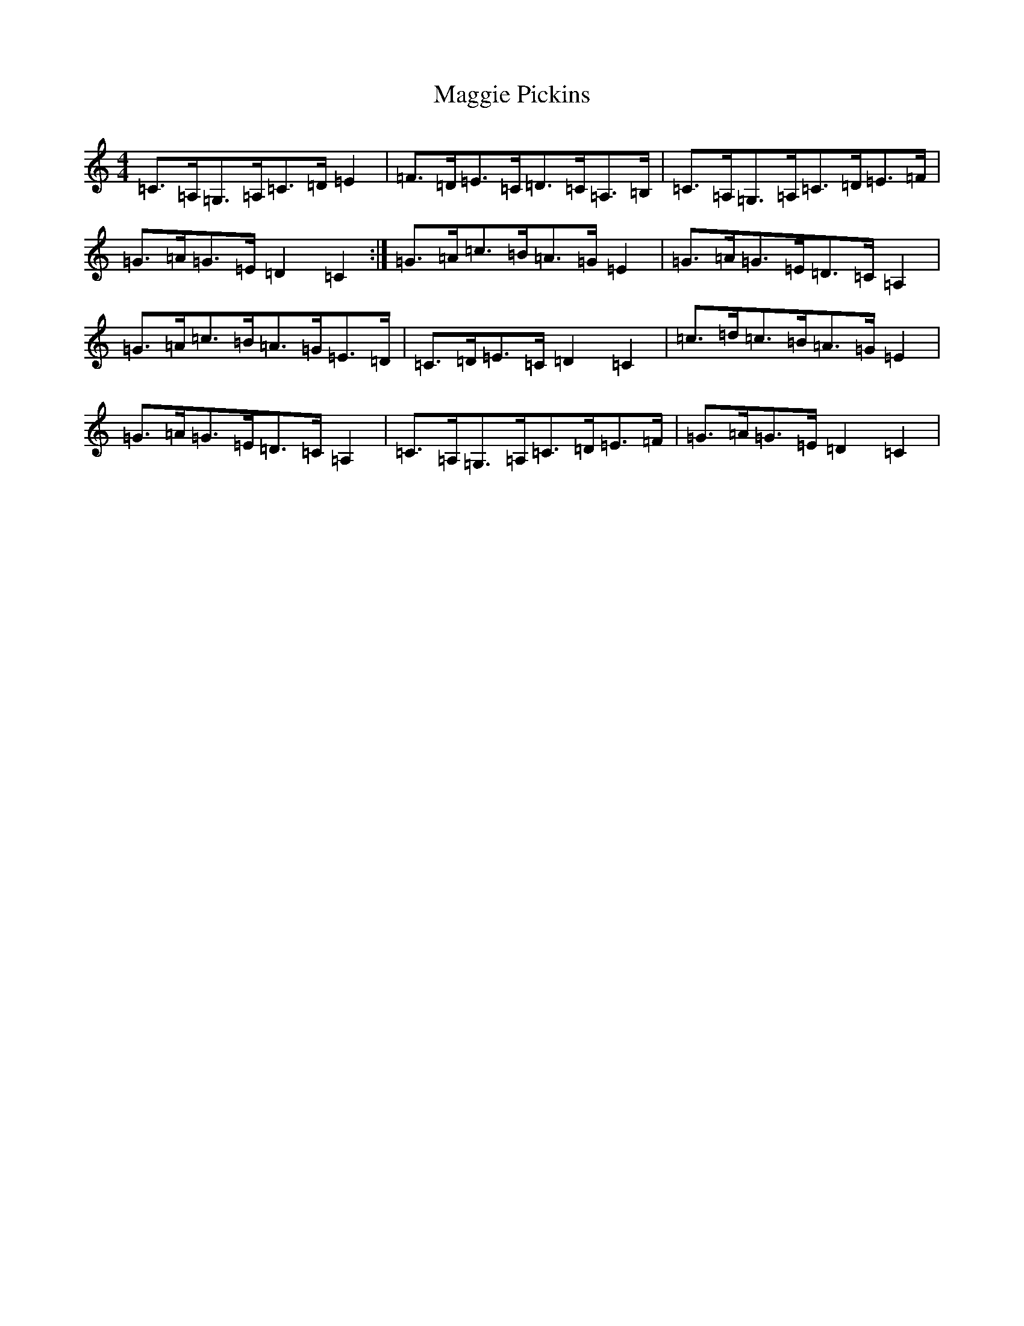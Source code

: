X: 13101
T: Maggie Pickins
S: https://thesession.org/tunes/3007#setting3041
R: strathspey
M:4/4
L:1/8
K: C Major
=C>=A,=G,>=A,=C>=D=E2|=F>=D=E>=C=D>=C=A,>=B,|=C>=A,=G,>=A,=C>=D=E>=F|=G>=A=G>=E=D2=C2:|=G>=A=c>=B=A>=G=E2|=G>=A=G>=E=D>=C=A,2|=G>=A=c>=B=A>=G=E>=D|=C>=D=E>=C=D2=C2|=c>=d=c>=B=A>=G=E2|=G>=A=G>=E=D>=C=A,2|=C>=A,=G,>=A,=C>=D=E>=F|=G>=A=G>=E=D2=C2|